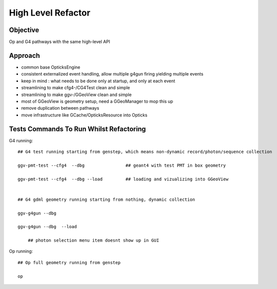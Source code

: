 High Level Refactor
=====================

Objective
------------

Op and G4 pathways with the same high-level API 

Approach
---------

* common base OpticksEngine
* consistent externalized event handling, allow multiple g4gun firing yielding multiple events 

* keep in mind : what needs to be done only at startup, and only at each event

* streamlining to make cfg4-/CG4Test clean and simple
* streamlining to make ggv-/GGeoView clean and simple
* most of GGeoView is geometry setup, need a GGeoManager to 
  mop this up

* remove duplication between pathways
* move infrastructure like GCache/OpticksResource into Opticks




Tests Commands To Run Whilst Refactoring
------------------------------------------


G4 running::

    ## G4 test running starting from genstep, which means non-dynamic record/photon/sequence collection

    ggv-pmt-test --cfg4  --dbg                ## geant4 with test PMT in box geometry

    ggv-pmt-test --cfg4  --dbg --load         ## loading and vizualizing into GGeoView

    
    ## G4 gdml geometry running starting from nothing, dynamic collection

    ggv-g4gun --dbg 

    ggv-g4gun --dbg  --load

        ## photon selection menu item doesnt show up in GUI
 

Op running::

    ## Op full geometry running from genstep 

    op 




